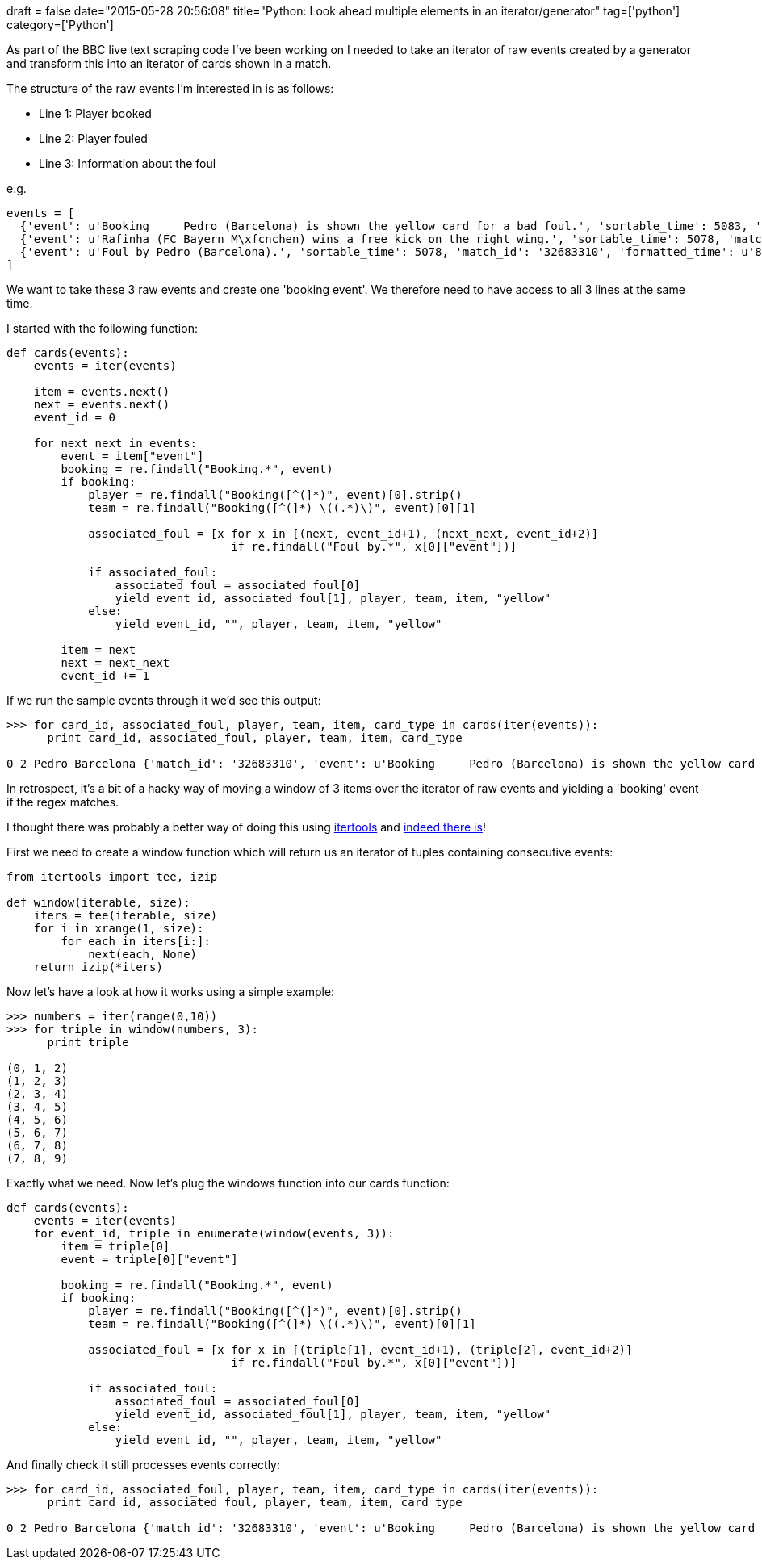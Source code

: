 +++
draft = false
date="2015-05-28 20:56:08"
title="Python: Look ahead multiple elements in an iterator/generator"
tag=['python']
category=['Python']
+++

As part of the BBC live text scraping code I've been working on I needed to take an iterator of raw events created by a generator and transform this into an iterator of cards shown in a match.

The structure of the raw events I'm interested in is as follows:

* Line 1: Player booked
* Line 2: Player fouled
* Line 3: Information about the foul

e.g.

[source,text]
----

events = [
  {'event': u'Booking     Pedro (Barcelona) is shown the yellow card for a bad foul.', 'sortable_time': 5083, 'match_id': '32683310', 'formatted_time': u'84:43'},
  {'event': u'Rafinha (FC Bayern M\xfcnchen) wins a free kick on the right wing.', 'sortable_time': 5078, 'match_id': '32683310', 'formatted_time': u'84:38'},
  {'event': u'Foul by Pedro (Barcelona).', 'sortable_time': 5078, 'match_id': '32683310', 'formatted_time': u'84:38'}
]
----

We want to take these 3 raw events and create one 'booking event'. We therefore need to have access to all 3 lines at the same time.

I started with the following function:

[source,python]
----

def cards(events):
    events = iter(events)

    item = events.next()
    next = events.next()
    event_id = 0

    for next_next in events:
        event = item["event"]
        booking = re.findall("Booking.*", event)
        if booking:
            player = re.findall("Booking([^(]*)", event)[0].strip()
            team = re.findall("Booking([^(]*) \((.*)\)", event)[0][1]

            associated_foul = [x for x in [(next, event_id+1), (next_next, event_id+2)]
                                 if re.findall("Foul by.*", x[0]["event"])]

            if associated_foul:
                associated_foul = associated_foul[0]
                yield event_id, associated_foul[1], player, team, item, "yellow"
            else:
                yield event_id, "", player, team, item, "yellow"

        item = next
        next = next_next
        event_id += 1
----

If we run the sample events through it we'd see this output:

[source,python]
----

>>> for card_id, associated_foul, player, team, item, card_type in cards(iter(events)):
      print card_id, associated_foul, player, team, item, card_type

0 2 Pedro Barcelona {'match_id': '32683310', 'event': u'Booking     Pedro (Barcelona) is shown the yellow card for a bad foul.', 'formatted_time': u'84:43', 'sortable_time': 5083} yellow
----

In retrospect, it's a bit of a hacky way of moving a window of 3 items over the iterator of raw events and yielding a 'booking' event if the regex matches.

I thought there was probably a better way of doing this using https://docs.python.org/2/library/itertools.html[itertools] and http://stackoverflow.com/questions/6822725/rolling-or-sliding-window-iterator-in-python[indeed there is]!

First we need to create a window function which will return us an iterator of tuples containing consecutive events:

[source,python]
----

from itertools import tee, izip

def window(iterable, size):
    iters = tee(iterable, size)
    for i in xrange(1, size):
        for each in iters[i:]:
            next(each, None)
    return izip(*iters)
----

Now let's have a look at how it works using a simple example:

[source,python]
----

>>> numbers = iter(range(0,10))
>>> for triple in window(numbers, 3):
      print triple

(0, 1, 2)
(1, 2, 3)
(2, 3, 4)
(3, 4, 5)
(4, 5, 6)
(5, 6, 7)
(6, 7, 8)
(7, 8, 9)
----

Exactly what we need. Now let's plug the windows function into our cards function:

[source,python]
----

def cards(events):
    events = iter(events)
    for event_id, triple in enumerate(window(events, 3)):
        item = triple[0]
        event = triple[0]["event"]

        booking = re.findall("Booking.*", event)
        if booking:
            player = re.findall("Booking([^(]*)", event)[0].strip()
            team = re.findall("Booking([^(]*) \((.*)\)", event)[0][1]

            associated_foul = [x for x in [(triple[1], event_id+1), (triple[2], event_id+2)]
                                 if re.findall("Foul by.*", x[0]["event"])]

            if associated_foul:
                associated_foul = associated_foul[0]
                yield event_id, associated_foul[1], player, team, item, "yellow"
            else:
                yield event_id, "", player, team, item, "yellow"
----

And finally check it still processes events correctly:

[source,python]
----

>>> for card_id, associated_foul, player, team, item, card_type in cards(iter(events)):
      print card_id, associated_foul, player, team, item, card_type

0 2 Pedro Barcelona {'match_id': '32683310', 'event': u'Booking     Pedro (Barcelona) is shown the yellow card for a bad foul.', 'formatted_time': u'84:43', 'sortable_time': 5083} yellow
----
